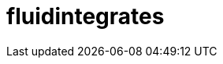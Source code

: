 :slug: solutions/products/fluidintegrates/
:template: pages-en/solutions/fluidintegrates

= fluidintegrates